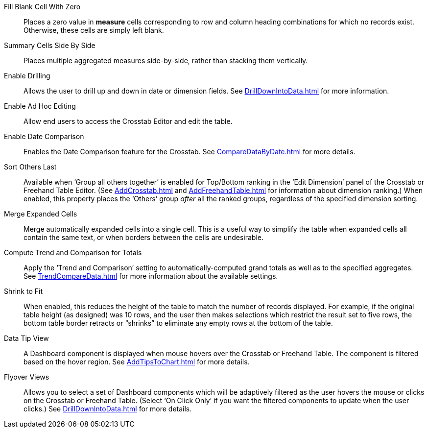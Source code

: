 Fill Blank Cell With Zero:: Places a zero value in *measure* cells corresponding to row and column heading combinations for which no records exist. Otherwise, these cells are simply left blank.
Summary Cells Side By Side:: Places multiple aggregated measures side-by-side, rather than stacking them vertically.
Enable Drilling:: Allows the user to drill up and down in date or dimension fields. See xref:DrillDownIntoData.adoc[] for more information.
Enable Ad Hoc Editing:: Allow end users to access the Crosstab Editor and edit the table.
Enable Date Comparison:: Enables the Date Comparison feature for the Crosstab. See xref:CompareDataByDate.adoc[] for more details.
Sort Others Last:: Available when ‘Group all others together’ is enabled for Top/Bottom ranking in the ‘Edit Dimension’ panel of the Crosstab or Freehand Table Editor. (See xref:AddCrosstab.adoc[] and xref:AddFreehandTable.adoc[] for information about dimension ranking.) When enabled, this property places the ‘Others’ group _after_ all the ranked groups, regardless of the specified dimension sorting.
Merge Expanded Cells:: Merge automatically expanded cells into a single cell. This is a useful way to simplify the table when expanded cells all contain the same text, or when borders between the cells are undesirable.
Compute Trend and Comparison for Totals:: Apply the '`Trend and Comparison`' setting to automatically-computed grand totals as well as to the specified aggregates.  See xref:TrendCompareData.adoc[] for more information about the available settings.
Shrink to Fit:: When enabled, this reduces the height of the table to match the number of records displayed. For example, if the original table height (as designed) was 10 rows, and the user then makes selections which restrict the result set to five rows, the bottom table border retracts or “shrinks” to eliminate any empty rows at the bottom of the table.
Data Tip View:: A Dashboard component is displayed when mouse hovers over the Crosstab or Freehand Table. The component is filtered based on the hover region. See xref:AddTipsToChart.adoc[] for more details.
Flyover Views:: Allows you to select a set of Dashboard components which will be adaptively filtered as the user hovers the mouse or clicks on the Crosstab or Freehand Table. (Select ‘On Click Only’ if you want the filtered components to update when the user clicks.) See xref:DrillDownIntoData.adoc[] for more details.